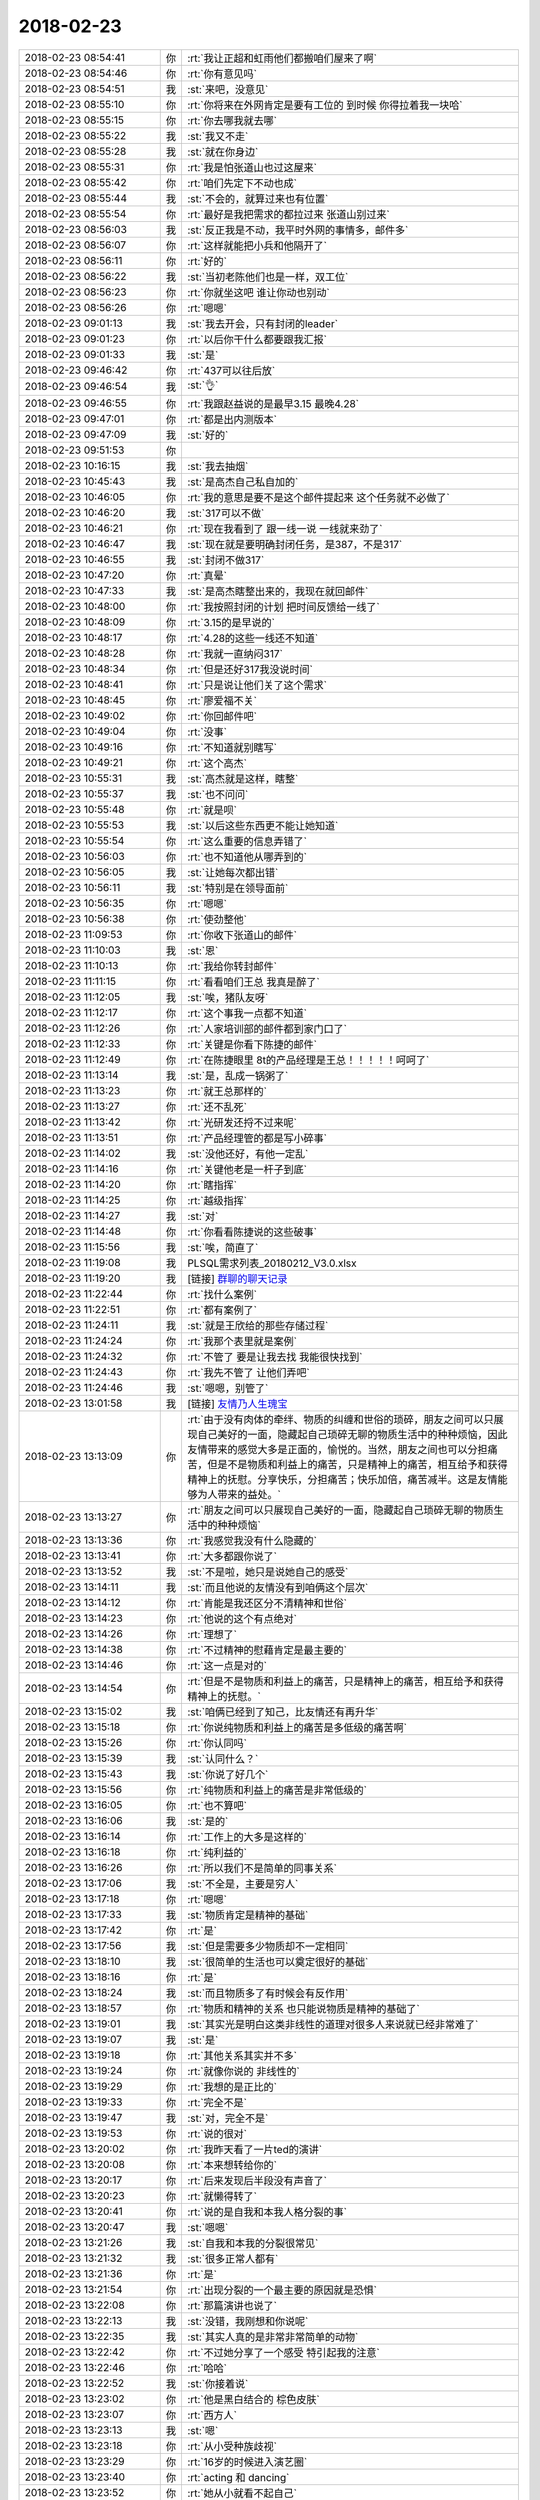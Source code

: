 2018-02-23
-------------

.. list-table::
   :widths: 25, 1, 60

   * - 2018-02-23 08:54:41
     - 你
     - :rt:`我让正超和虹雨他们都搬咱们屋来了啊`
   * - 2018-02-23 08:54:46
     - 你
     - :rt:`你有意见吗`
   * - 2018-02-23 08:54:51
     - 我
     - :st:`来吧，没意见`
   * - 2018-02-23 08:55:10
     - 你
     - :rt:`你将来在外网肯定是要有工位的 到时候 你得拉着我一块哈`
   * - 2018-02-23 08:55:15
     - 你
     - :rt:`你去哪我就去哪`
   * - 2018-02-23 08:55:22
     - 我
     - :st:`我又不走`
   * - 2018-02-23 08:55:28
     - 我
     - :st:`就在你身边`
   * - 2018-02-23 08:55:31
     - 你
     - :rt:`我是怕张道山也过这屋来`
   * - 2018-02-23 08:55:42
     - 你
     - :rt:`咱们先定下不动也成`
   * - 2018-02-23 08:55:44
     - 我
     - :st:`不会的，就算过来也有位置`
   * - 2018-02-23 08:55:54
     - 你
     - :rt:`最好是我把需求的都拉过来 张道山别过来`
   * - 2018-02-23 08:56:03
     - 我
     - :st:`反正我是不动，我平时外网的事情多，邮件多`
   * - 2018-02-23 08:56:07
     - 你
     - :rt:`这样就能把小兵和他隔开了`
   * - 2018-02-23 08:56:11
     - 你
     - :rt:`好的`
   * - 2018-02-23 08:56:22
     - 我
     - :st:`当初老陈他们也是一样，双工位`
   * - 2018-02-23 08:56:23
     - 你
     - :rt:`你就坐这吧 谁让你动也别动`
   * - 2018-02-23 08:56:26
     - 你
     - :rt:`嗯嗯`
   * - 2018-02-23 09:01:13
     - 我
     - :st:`我去开会，只有封闭的leader`
   * - 2018-02-23 09:01:23
     - 你
     - :rt:`以后你干什么都要跟我汇报`
   * - 2018-02-23 09:01:33
     - 我
     - :st:`是`
   * - 2018-02-23 09:46:42
     - 你
     - :rt:`437可以往后放`
   * - 2018-02-23 09:46:54
     - 我
     - :st:`👌`
   * - 2018-02-23 09:46:55
     - 你
     - :rt:`我跟赵益说的是最早3.15 最晚4.28`
   * - 2018-02-23 09:47:01
     - 你
     - :rt:`都是出内测版本`
   * - 2018-02-23 09:47:09
     - 我
     - :st:`好的`
   * - 2018-02-23 09:51:53
     - 你
     - .. image:: /images/260348.jpg
          :width: 100px
   * - 2018-02-23 10:16:15
     - 我
     - :st:`我去抽烟`
   * - 2018-02-23 10:45:43
     - 我
     - :st:`是高杰自己私自加的`
   * - 2018-02-23 10:46:05
     - 你
     - :rt:`我的意思是要不是这个邮件提起来 这个任务就不必做了`
   * - 2018-02-23 10:46:20
     - 我
     - :st:`317可以不做`
   * - 2018-02-23 10:46:21
     - 你
     - :rt:`现在我看到了 跟一线一说 一线就来劲了`
   * - 2018-02-23 10:46:47
     - 我
     - :st:`现在就是要明确封闭任务，是387，不是317`
   * - 2018-02-23 10:46:55
     - 我
     - :st:`封闭不做317`
   * - 2018-02-23 10:47:20
     - 你
     - :rt:`真晕`
   * - 2018-02-23 10:47:33
     - 我
     - :st:`是高杰瞎整出来的，我现在就回邮件`
   * - 2018-02-23 10:48:00
     - 你
     - :rt:`我按照封闭的计划 把时间反馈给一线了`
   * - 2018-02-23 10:48:09
     - 你
     - :rt:`3.15的是早说的`
   * - 2018-02-23 10:48:17
     - 你
     - :rt:`4.28的这些一线还不知道`
   * - 2018-02-23 10:48:28
     - 你
     - :rt:`我就一直纳闷317`
   * - 2018-02-23 10:48:34
     - 你
     - :rt:`但是还好317我没说时间`
   * - 2018-02-23 10:48:41
     - 你
     - :rt:`只是说让他们关了这个需求`
   * - 2018-02-23 10:48:45
     - 你
     - :rt:`廖爱福不关`
   * - 2018-02-23 10:49:02
     - 你
     - :rt:`你回邮件吧`
   * - 2018-02-23 10:49:04
     - 你
     - :rt:`没事`
   * - 2018-02-23 10:49:16
     - 你
     - :rt:`不知道就别瞎写`
   * - 2018-02-23 10:49:21
     - 你
     - :rt:`这个高杰`
   * - 2018-02-23 10:55:31
     - 我
     - :st:`高杰就是这样，瞎整`
   * - 2018-02-23 10:55:37
     - 我
     - :st:`也不问问`
   * - 2018-02-23 10:55:48
     - 你
     - :rt:`就是呗`
   * - 2018-02-23 10:55:53
     - 我
     - :st:`以后这些东西更不能让她知道`
   * - 2018-02-23 10:55:54
     - 你
     - :rt:`这么重要的信息弄错了`
   * - 2018-02-23 10:56:03
     - 你
     - :rt:`也不知道他从哪弄到的`
   * - 2018-02-23 10:56:05
     - 我
     - :st:`让她每次都出错`
   * - 2018-02-23 10:56:11
     - 我
     - :st:`特别是在领导面前`
   * - 2018-02-23 10:56:35
     - 你
     - :rt:`嗯嗯`
   * - 2018-02-23 10:56:38
     - 你
     - :rt:`使劲整他`
   * - 2018-02-23 11:09:53
     - 你
     - :rt:`你收下张道山的邮件`
   * - 2018-02-23 11:10:03
     - 我
     - :st:`恩`
   * - 2018-02-23 11:10:13
     - 你
     - :rt:`我给你转封邮件`
   * - 2018-02-23 11:11:15
     - 你
     - :rt:`看看咱们王总 我真是醉了`
   * - 2018-02-23 11:12:05
     - 我
     - :st:`唉，猪队友呀`
   * - 2018-02-23 11:12:17
     - 你
     - :rt:`这个事我一点都不知道`
   * - 2018-02-23 11:12:26
     - 你
     - :rt:`人家培训部的邮件都到家门口了`
   * - 2018-02-23 11:12:33
     - 你
     - :rt:`关键是你看下陈捷的邮件`
   * - 2018-02-23 11:12:49
     - 你
     - :rt:`在陈捷眼里 8t的产品经理是王总！！！！！呵呵了`
   * - 2018-02-23 11:13:14
     - 我
     - :st:`是，乱成一锅粥了`
   * - 2018-02-23 11:13:23
     - 你
     - :rt:`就王总那样的`
   * - 2018-02-23 11:13:27
     - 你
     - :rt:`还不乱死`
   * - 2018-02-23 11:13:42
     - 你
     - :rt:`光研发还捋不过来呢`
   * - 2018-02-23 11:13:51
     - 你
     - :rt:`产品经理管的都是写小碎事`
   * - 2018-02-23 11:14:02
     - 我
     - :st:`没他还好，有他一定乱`
   * - 2018-02-23 11:14:16
     - 你
     - :rt:`关键他老是一杆子到底`
   * - 2018-02-23 11:14:20
     - 你
     - :rt:`瞎指挥`
   * - 2018-02-23 11:14:25
     - 你
     - :rt:`越级指挥`
   * - 2018-02-23 11:14:27
     - 我
     - :st:`对`
   * - 2018-02-23 11:14:48
     - 你
     - :rt:`你看看陈捷说的这些破事`
   * - 2018-02-23 11:15:56
     - 我
     - :st:`唉，简直了`
   * - 2018-02-23 11:19:08
     - 我
     - PLSQL需求列表_20180212_V3.0.xlsx
   * - 2018-02-23 11:19:20
     - 我
     - [链接] `群聊的聊天记录 <https://support.weixin.qq.com/cgi-bin/mmsupport-bin/readtemplate?t=page/favorite_record__w_unsupport>`_
   * - 2018-02-23 11:22:44
     - 你
     - :rt:`找什么案例`
   * - 2018-02-23 11:22:51
     - 你
     - :rt:`都有案例了`
   * - 2018-02-23 11:24:11
     - 我
     - :st:`就是王欣给的那些存储过程`
   * - 2018-02-23 11:24:24
     - 你
     - :rt:`我那个表里就是案例`
   * - 2018-02-23 11:24:32
     - 你
     - :rt:`不管了 要是让我去找 我能很快找到`
   * - 2018-02-23 11:24:43
     - 你
     - :rt:`我先不管了 让他们弄吧`
   * - 2018-02-23 11:24:46
     - 我
     - :st:`嗯嗯，别管了`
   * - 2018-02-23 13:01:58
     - 我
     - [链接] `友情乃人生瑰宝 <http://mp.weixin.qq.com/s?__biz=MzAxNDU3MzI5OA==&mid=2651966302&idx=1&sn=c59287294c0379df72356b81b22f60be&chksm=807420c3b703a9d5eb9c7c8e603b20b948dd8e10ec545a72553af9c5426f25620f7defc701de&mpshare=1&scene=1&srcid=0223qBDMIFD3BuF7ZQCfc9TM#rd>`_
   * - 2018-02-23 13:13:09
     - 你
     - :rt:`由于没有肉体的牵绊、物质的纠缠和世俗的琐碎，朋友之间可以只展现自己美好的一面，隐藏起自己琐碎无聊的物质生活中的种种烦恼，因此友情带来的感觉大多是正面的，愉悦的。当然，朋友之间也可以分担痛苦，但是不是物质和利益上的痛苦，只是精神上的痛苦，相互给予和获得精神上的抚慰。分享快乐，分担痛苦；快乐加倍，痛苦减半。这是友情能够为人带来的益处。`
   * - 2018-02-23 13:13:27
     - 你
     - :rt:`朋友之间可以只展现自己美好的一面，隐藏起自己琐碎无聊的物质生活中的种种烦恼`
   * - 2018-02-23 13:13:36
     - 你
     - :rt:`我感觉我没有什么隐藏的`
   * - 2018-02-23 13:13:41
     - 你
     - :rt:`大多都跟你说了`
   * - 2018-02-23 13:13:52
     - 我
     - :st:`不是啦，她只是说她自己的感受`
   * - 2018-02-23 13:14:11
     - 我
     - :st:`而且他说的友情没有到咱俩这个层次`
   * - 2018-02-23 13:14:12
     - 你
     - :rt:`肯能是我还区分不清精神和世俗`
   * - 2018-02-23 13:14:23
     - 你
     - :rt:`他说的这个有点绝对`
   * - 2018-02-23 13:14:26
     - 你
     - :rt:`理想了`
   * - 2018-02-23 13:14:38
     - 你
     - :rt:`不过精神的慰藉肯定是最主要的`
   * - 2018-02-23 13:14:46
     - 你
     - :rt:`这一点是对的`
   * - 2018-02-23 13:14:54
     - 你
     - :rt:`但是不是物质和利益上的痛苦，只是精神上的痛苦，相互给予和获得精神上的抚慰。`
   * - 2018-02-23 13:15:02
     - 我
     - :st:`咱俩已经到了知己，比友情还有再升华`
   * - 2018-02-23 13:15:18
     - 你
     - :rt:`你说纯物质和利益上的痛苦是多低级的痛苦啊`
   * - 2018-02-23 13:15:26
     - 你
     - :rt:`你认同吗`
   * - 2018-02-23 13:15:39
     - 我
     - :st:`认同什么？`
   * - 2018-02-23 13:15:43
     - 我
     - :st:`你说了好几个`
   * - 2018-02-23 13:15:56
     - 你
     - :rt:`纯物质和利益上的痛苦是非常低级的`
   * - 2018-02-23 13:16:05
     - 你
     - :rt:`也不算吧`
   * - 2018-02-23 13:16:06
     - 我
     - :st:`是的`
   * - 2018-02-23 13:16:14
     - 你
     - :rt:`工作上的大多是这样的`
   * - 2018-02-23 13:16:18
     - 你
     - :rt:`纯利益的`
   * - 2018-02-23 13:16:26
     - 你
     - :rt:`所以我们不是简单的同事关系`
   * - 2018-02-23 13:17:06
     - 我
     - :st:`不全是，主要是穷人`
   * - 2018-02-23 13:17:18
     - 你
     - :rt:`嗯嗯`
   * - 2018-02-23 13:17:33
     - 我
     - :st:`物质肯定是精神的基础`
   * - 2018-02-23 13:17:42
     - 你
     - :rt:`是`
   * - 2018-02-23 13:17:56
     - 我
     - :st:`但是需要多少物质却不一定相同`
   * - 2018-02-23 13:18:10
     - 我
     - :st:`很简单的生活也可以奠定很好的基础`
   * - 2018-02-23 13:18:16
     - 你
     - :rt:`是`
   * - 2018-02-23 13:18:24
     - 我
     - :st:`而且物质多了有时候会有反作用`
   * - 2018-02-23 13:18:57
     - 你
     - :rt:`物质和精神的关系 也只能说物质是精神的基础了`
   * - 2018-02-23 13:19:01
     - 我
     - :st:`其实光是明白这类非线性的道理对很多人来说就已经非常难了`
   * - 2018-02-23 13:19:07
     - 我
     - :st:`是`
   * - 2018-02-23 13:19:18
     - 你
     - :rt:`其他关系其实并不多`
   * - 2018-02-23 13:19:24
     - 你
     - :rt:`就像你说的 非线性的`
   * - 2018-02-23 13:19:29
     - 你
     - :rt:`我想的是正比的`
   * - 2018-02-23 13:19:33
     - 你
     - :rt:`完全不是`
   * - 2018-02-23 13:19:47
     - 我
     - :st:`对，完全不是`
   * - 2018-02-23 13:19:53
     - 你
     - :rt:`说的很对`
   * - 2018-02-23 13:20:02
     - 你
     - :rt:`我昨天看了一片ted的演讲`
   * - 2018-02-23 13:20:08
     - 你
     - :rt:`本来想转给你的`
   * - 2018-02-23 13:20:17
     - 你
     - :rt:`后来发现后半段没有声音了`
   * - 2018-02-23 13:20:23
     - 你
     - :rt:`就懒得转了`
   * - 2018-02-23 13:20:41
     - 你
     - :rt:`说的是自我和本我人格分裂的事`
   * - 2018-02-23 13:20:47
     - 我
     - :st:`嗯嗯`
   * - 2018-02-23 13:21:26
     - 我
     - :st:`自我和本我的分裂很常见`
   * - 2018-02-23 13:21:32
     - 我
     - :st:`很多正常人都有`
   * - 2018-02-23 13:21:36
     - 你
     - :rt:`是`
   * - 2018-02-23 13:21:54
     - 你
     - :rt:`出现分裂的一个最主要的原因就是恐惧`
   * - 2018-02-23 13:22:08
     - 你
     - :rt:`那篇演讲也说了`
   * - 2018-02-23 13:22:13
     - 我
     - :st:`没错，我刚想和你说呢`
   * - 2018-02-23 13:22:35
     - 我
     - :st:`其实人真的是非常非常简单的动物`
   * - 2018-02-23 13:22:42
     - 你
     - :rt:`不过她分享了一个感受 特引起我的注意`
   * - 2018-02-23 13:22:46
     - 你
     - :rt:`哈哈`
   * - 2018-02-23 13:22:52
     - 我
     - :st:`你接着说`
   * - 2018-02-23 13:23:02
     - 你
     - :rt:`他是黑白结合的 棕色皮肤`
   * - 2018-02-23 13:23:07
     - 你
     - :rt:`西方人`
   * - 2018-02-23 13:23:13
     - 我
     - :st:`嗯`
   * - 2018-02-23 13:23:18
     - 你
     - :rt:`从小受种族歧视`
   * - 2018-02-23 13:23:29
     - 你
     - :rt:`16岁的时候进入演艺圈`
   * - 2018-02-23 13:23:40
     - 你
     - :rt:`acting 和 dancing`
   * - 2018-02-23 13:23:52
     - 你
     - :rt:`她从小就看不起自己`
   * - 2018-02-23 13:24:00
     - 你
     - :rt:`埋怨自己的肤色`
   * - 2018-02-23 13:24:03
     - 我
     - :st:`嗯`
   * - 2018-02-23 13:24:16
     - 你
     - :rt:`直到他发现了跳舞和表演`
   * - 2018-02-23 13:24:27
     - 你
     - :rt:`他说在他跳舞和表演的时候 非常投入`
   * - 2018-02-23 13:24:35
     - 你
     - :rt:`把本我忘的一干二净`
   * - 2018-02-23 13:24:43
     - 你
     - :rt:`非常享受那种感觉`
   * - 2018-02-23 13:24:46
     - 我
     - :st:`嗯嗯`
   * - 2018-02-23 13:25:00
     - 你
     - :rt:`我想在跳舞的时候 他就没有分裂`
   * - 2018-02-23 13:25:09
     - 你
     - :rt:`先不说acting`
   * - 2018-02-23 13:25:20
     - 你
     - :rt:`就只说跳舞`
   * - 2018-02-23 13:25:35
     - 你
     - :rt:`他说 她整个人都非常投入 好像发现了另一个世界`
   * - 2018-02-23 13:25:44
     - 我
     - :st:`嗯`
   * - 2018-02-23 13:25:48
     - 你
     - :rt:`我就好奇那种感觉`
   * - 2018-02-23 13:26:12
     - 你
     - :rt:`她说她把所有的感受、情感都融入到舞蹈里`
   * - 2018-02-23 13:26:25
     - 你
     - :rt:`喜悦 仇恨 爱慕 嫉妒等等`
   * - 2018-02-23 13:26:32
     - 我
     - :st:`嗯`
   * - 2018-02-23 13:26:38
     - 你
     - :rt:`我想着 这就是艺术家吧`
   * - 2018-02-23 13:26:56
     - 你
     - :rt:`借艺术之形表达自己`
   * - 2018-02-23 13:27:22
     - 你
     - :rt:`而且在表演的时候 不存在分裂`
   * - 2018-02-23 13:27:37
     - 你
     - :rt:`这跟克氏说的有个观点很像`
   * - 2018-02-23 13:27:44
     - 你
     - :rt:`但我记不清了`
   * - 2018-02-23 13:27:56
     - 你
     - :rt:`克氏说的是『性』`
   * - 2018-02-23 13:28:03
     - 我
     - :st:`嗯嗯`
   * - 2018-02-23 13:28:05
     - 你
     - :rt:`当时我就没看懂`
   * - 2018-02-23 13:28:14
     - 你
     - :rt:`我给你找找`
   * - 2018-02-23 13:28:52
     - 你
     - :rt:`大体上就是在『性』里才能找到自我啊 释放啊 啥的`
   * - 2018-02-23 13:28:55
     - 你
     - :rt:`我也看不懂`
   * - 2018-02-23 13:29:51
     - 我
     - :st:`当我跳舞时 表演时 我根植于我的本源 我的自我被抑制了 在那些时刻 我与万物相连 大地，空气 声音，观众的能量 我的所有感官都是警觉和鲜活的 如同一个婴儿感受到的一般 那种同一性的感觉`
   * - 2018-02-23 13:29:59
     - 我
     - :st:`是这个吗？`
   * - 2018-02-23 13:30:00
     - 你
     - [链接] `TED演讲：成长的意义，就是寻找自己 <http://m.toutiaoimg.net/group/6524480371503923715/?iid=26011709168&app=news_article&timestamp=1519363770&tt_from=weixin&utm_source=weixin&utm_medium=toutiao_ios&utm_campaign=client_share&wxshare_count=1>`_
   * - 2018-02-23 13:30:11
     - 你
     - :rt:`就是这个`
   * - 2018-02-23 13:30:13
     - 你
     - :rt:`就是这个`
   * - 2018-02-23 13:30:43
     - 你
     - :rt:`你也看了啊`
   * - 2018-02-23 13:30:55
     - 我
     - :st:`没有，刚找到而已`
   * - 2018-02-23 13:31:08
     - 你
     - :rt:`你怎么找到的呢`
   * - 2018-02-23 13:31:31
     - 我
     - :st:`你说了很多的关键字，我就搜出来了`
   * - 2018-02-23 13:31:32
     - 你
     - :rt:`我的所有感官都是警觉和鲜活的 如同一个婴儿感受到的一般 那种同一性的感觉`
   * - 2018-02-23 13:31:51
     - 你
     - :rt:`这个观点跟克氏说的是一样的`
   * - 2018-02-23 13:32:14
     - 我
     - [链接] `Thandie Newton: 桑迪·牛頓：包容他人，擁抱自我。 | TED Talk | TED.com <https://www.ted.com/talks/thandie_newton_embracing_otherness_embracing_myself/transcript?language=zh>`_
   * - 2018-02-23 13:32:31
     - 我
     - :st:`嗯嗯`
   * - 2018-02-23 13:33:27
     - 我
     - :st:`所以说万流归宗，认知的极限是一样的，就这么一个道`
   * - 2018-02-23 13:33:37
     - 你
     - :rt:`是`
   * - 2018-02-23 13:35:05
     - 你
     - :rt:`这个女生一口英式英语`
   * - 2018-02-23 13:35:08
     - 你
     - :rt:`很迷人`
   * - 2018-02-23 13:35:13
     - 我
     - :st:`嗯嗯`
   * - 2018-02-23 13:44:17
     - 你
     - :rt:`你看过情深深雨蒙蒙吗`
   * - 2018-02-23 13:44:29
     - 我
     - :st:`看过`
   * - 2018-02-23 13:44:37
     - 你
     - :rt:`我跟李杰的性格就跟依萍和如萍的一样`
   * - 2018-02-23 13:44:46
     - 我
     - :st:`嗯嗯`
   * - 2018-02-23 13:44:49
     - 你
     - :rt:`我就是依萍那类的`
   * - 2018-02-23 13:44:55
     - 你
     - :rt:`李杰就是如萍那类的`
   * - 2018-02-23 13:45:00
     - 我
     - :st:`是`
   * - 2018-02-23 13:45:01
     - 你
     - :rt:`特别像`
   * - 2018-02-23 13:51:15
     - 你
     - :rt:`存储过程能够返回游标的话，存储过程被调用后，在应用程序中只需fetch返回游标即可，（游标变量名应用定义），现在迁移需要8t创建临时表，然后在应用程序中定义cursor 再把临时表的结果赋值给cursor。或者直接select对结果集操作。否则应用肯定要改`
   * - 2018-02-23 14:00:50
     - 你
     - Informix-存储过程.ppt
   * - 2018-02-23 14:17:39
     - 你
     - :rt:`张道山真费劲`
   * - 2018-02-23 14:17:45
     - 你
     - :rt:`傻蛋么`
   * - 2018-02-23 14:17:56
     - 我
     - :st:`是`
   * - 2018-02-23 14:33:18
     - 我
     - :st:`说实话，人力是测试组内部的事情`
   * - 2018-02-23 14:33:32
     - 你
     - :rt:`就是啊`
   * - 2018-02-23 14:39:46
     - 你
     - :rt:`这就是测试内部的事`
   * - 2018-02-23 14:40:00
     - 你
     - [链接] `李辉和张杰的聊天记录 <https://support.weixin.qq.com/cgi-bin/mmsupport-bin/readtemplate?t=page/favorite_record__w_unsupport>`_
   * - 2018-02-23 14:40:50
     - 我
     - :st:`嗯嗯`
   * - 2018-02-23 14:42:31
     - 你
     - :rt:`咱们都记脑子里了`
   * - 2018-02-23 14:43:12
     - 我
     - :st:`咱们是不想让高杰知道`
   * - 2018-02-23 14:43:20
     - 你
     - :rt:`哈哈`
   * - 2018-02-23 14:43:31
     - 我
     - :st:`有白板就都成她的功劳了`
   * - 2018-02-23 14:43:42
     - 你
     - :rt:`这群笨蛋啊`
   * - 2018-02-23 14:44:01
     - 你
     - :rt:`放心吧，做不起来`
   * - 2018-02-23 14:44:06
     - 我
     - :st:`是`
   * - 2018-02-23 14:44:12
     - 你
     - :rt:`有那时间她还想投机去呢`
   * - 2018-02-23 15:54:29
     - 我
     - :st:`你先找，我去抽颗烟。等你有空了可以聊天`
   * - 2018-02-23 15:54:36
     - 你
     - :rt:`好`
   * - 2018-02-23 16:33:11
     - 你
     - GBase 8t V8.5新特性及功能增强.doc
   * - 2018-02-23 17:51:43
     - 我
     - :st:`累了`
   * - 2018-02-23 17:51:51
     - 你
     - :rt:`歇会`
   * - 2018-02-23 17:52:06
     - 我
     - :st:`下班了[快哭了]`
   * - 2018-02-23 17:52:15
     - 我
     - :st:`都没空和你聊天`
   * - 2018-02-23 17:52:24
     - 你
     - :rt:`是`
   * - 2018-02-23 17:52:25
     - 我
     - :st:`你今天几点走？`
   * - 2018-02-23 17:52:41
     - 你
     - :rt:`还是原来的点吧`
   * - 2018-02-23 17:52:46
     - 你
     - :rt:`6：30差不多`
   * - 2018-02-23 17:52:55
     - 我
     - :st:`嗯嗯`
   * - 2018-02-23 17:53:06
     - 我
     - :st:`我今天也早点走，回家休息`
   * - 2018-02-23 17:53:13
     - 我
     - :st:`明天晚上陪你聊天吧`
   * - 2018-02-23 17:53:21
     - 你
     - :rt:`嗯嗯`
   * - 2018-02-23 17:53:24
     - 你
     - :rt:`你为啥失眠了`
   * - 2018-02-23 17:53:27
     - 你
     - :rt:`累了啊`
   * - 2018-02-23 17:53:30
     - 你
     - :rt:`你几点走啊`
   * - 2018-02-23 17:53:33
     - 你
     - :rt:`跟我一起走吗`
   * - 2018-02-23 17:53:47
     - 我
     - :st:`你想让我和你一起走吗？`
   * - 2018-02-23 17:53:56
     - 你
     - :rt:`想啊`
   * - 2018-02-23 17:54:02
     - 我
     - :st:`那就和你一起走`
   * - 2018-02-23 17:54:03
     - 你
     - :rt:`我是怕你事多`
   * - 2018-02-23 17:54:10
     - 我
     - :st:`我不想干了`
   * - 2018-02-23 17:54:17
     - 我
     - :st:`脑子疼`
   * - 2018-02-23 17:54:24
     - 你
     - :rt:`那歇会`
   * - 2018-02-23 17:54:28
     - 你
     - :rt:`啥叫不想干了`
   * - 2018-02-23 17:54:34
     - 我
     - :st:`要处理的维度太多了`
   * - 2018-02-23 17:59:55
     - 我
     - :st:`各个维度都要对齐，累死了`
   * - 2018-02-23 18:00:07
     - 我
     - :st:`聊会天吧`
   * - 2018-02-23 18:01:30
     - 你
     - :rt:`是吧`
   * - 2018-02-23 18:01:35
     - 你
     - :rt:`那肯定得很累啊`
   * - 2018-02-23 18:03:09
     - 我
     - :st:`昨天晚上睡到半夜突然就醒了，然后我就想想你的事情，结果一下子就睡不着了，至少两个小时，等天蒙蒙亮了才睡着`
   * - 2018-02-23 18:03:38
     - 我
     - :st:`不过这两小时却非常值`
   * - 2018-02-23 18:03:53
     - 你
     - :rt:`怎么突然就醒了呢`
   * - 2018-02-23 18:04:10
     - 我
     - :st:`不知道，就是突然醒了`
   * - 2018-02-23 18:05:44
     - 你
     - :rt:`你想到啥了`
   * - 2018-02-23 18:05:58
     - 我
     - :st:`哈哈，太多了`
   * - 2018-02-23 18:06:08
     - 我
     - :st:`主要还是想怎么提高你`
   * - 2018-02-23 18:06:14
     - 你
     - :rt:`是吧`
   * - 2018-02-23 18:06:21
     - 我
     - :st:`还有怎么给你讲一些道理`
   * - 2018-02-23 18:06:42
     - 我
     - :st:`早上醒来后第一件事情就是马上记下来，要不就一定忘了`
   * - 2018-02-23 18:06:51
     - 你
     - :rt:`记到哪了`
   * - 2018-02-23 18:06:54
     - 你
     - :rt:`我看看`
   * - 2018-02-23 18:07:03
     - 你
     - :rt:`我也会有这种时候`
   * - 2018-02-23 18:07:10
     - 你
     - :rt:`一般兴奋的睡不着觉`
   * - 2018-02-23 18:07:16
     - 我
     - :st:`1. 我对研发的安排：How&Why`
       :st:`2. 一个重要的战术之自我否定实战`
       :st:`3. 咱俩的关系兼谈李银河两篇杂文`
   * - 2018-02-23 18:07:28
     - 我
     - :st:`这是我想和你说的要点`
   * - 2018-02-23 18:07:33
     - 你
     - :rt:`哈哈`
   * - 2018-02-23 18:07:50
     - 你
     - :rt:`我昨天一直在想自我否定的事`
   * - 2018-02-23 18:07:57
     - 我
     - :st:`嗯嗯`
   * - 2018-02-23 18:08:12
     - 你
     - :rt:`我昨天回家开车 一路上都在想你说的话`
   * - 2018-02-23 18:08:18
     - 你
     - :rt:`一遍又一遍的想`
   * - 2018-02-23 18:08:24
     - 我
     - :st:`嗯`
   * - 2018-02-23 18:08:32
     - 你
     - :rt:`回到家事太多了 还得陪婆婆说会话`
   * - 2018-02-23 18:08:41
     - 你
     - :rt:`我婆婆岁数大了 特别敏感`
   * - 2018-02-23 18:08:48
     - 你
     - :rt:`我都觉得他累的慌`
   * - 2018-02-23 18:08:52
     - 我
     - :st:`嗯嗯`
   * - 2018-02-23 18:08:58
     - 你
     - :rt:`接着说咱俩`
   * - 2018-02-23 18:09:03
     - 我
     - :st:`老人嘛，就怕孩子不理他`
   * - 2018-02-23 18:09:07
     - 我
     - :st:`嗯`
   * - 2018-02-23 18:09:20
     - 你
     - :rt:`我觉得他每时每刻不在盯着我的脸`
   * - 2018-02-23 18:09:33
     - 你
     - :rt:`生怕我有不高兴 她没捕捉到`
   * - 2018-02-23 18:09:35
     - 你
     - :rt:`好可怜`
   * - 2018-02-23 18:09:39
     - 我
     - :st:`悲剧啦[流泪]，我忘了第二条想和你讲啥了`
   * - 2018-02-23 18:09:49
     - 你
     - :rt:`自我否定的吗`
   * - 2018-02-23 18:09:53
     - 我
     - :st:`是`
   * - 2018-02-23 18:09:55
     - 你
     - :rt:`你记得太粗了`
   * - 2018-02-23 18:10:22
     - 我
     - :st:`我昨天想了一个例子，非常好的例子，可以带着你去使用自我否定`
   * - 2018-02-23 18:10:38
     - 我
     - :st:`早上我还记得呢，现在想不起来了[委屈]`
   * - 2018-02-23 18:10:57
     - 我
     - :st:`告诉个好玩的吧`
   * - 2018-02-23 18:11:02
     - 你
     - :rt:`嗯嗯`
   * - 2018-02-23 18:11:04
     - 你
     - :rt:`说说`
   * - 2018-02-23 18:11:20
     - 我
     - :st:`你看我写的是1.2.3.，其实我是倒着想起来的`
   * - 2018-02-23 18:11:44
     - 我
     - :st:`晚上想的时候是先从1开始想的，然后过渡到2，最后到3`
   * - 2018-02-23 18:11:55
     - 我
     - :st:`我就怕自己忘了，就总结了三个标题`
   * - 2018-02-23 18:12:06
     - 我
     - :st:`然后早上我就想起第三个`
   * - 2018-02-23 18:12:27
     - 我
     - :st:`路上使劲想，想起来第二个`
   * - 2018-02-23 18:12:34
     - 我
     - :st:`然后怎么也想不起第一个`
   * - 2018-02-23 18:12:52
     - 我
     - :st:`后来是想到张杰今天还请假才想起来我想和你说啥`
   * - 2018-02-23 18:13:00
     - 你
     - :rt:`哈哈`
   * - 2018-02-23 18:13:19
     - 我
     - :st:`我晚上的时候思路会比较发散，不会刻意约束自己的想法`
   * - 2018-02-23 18:13:30
     - 我
     - :st:`所以灵感会比较多`
   * - 2018-02-23 18:13:37
     - 你
     - :rt:`是`
   * - 2018-02-23 18:13:44
     - 我
     - :st:`可是经常是睡一觉就忘了`
   * - 2018-02-23 18:13:50
     - 你
     - :rt:`是`
   * - 2018-02-23 18:14:03
     - 你
     - :rt:`你为什么早上倒着想的呢`
   * - 2018-02-23 18:14:10
     - 你
     - :rt:`是因为最后一个记忆清晰吗`
   * - 2018-02-23 18:14:13
     - 我
     - :st:`对`
   * - 2018-02-23 18:18:01
     - 你
     - :rt:`好吧`
   * - 2018-02-23 18:18:21
     - 你
     - :rt:`我现在觉得你想个黑洞一样`
   * - 2018-02-23 18:18:32
     - 你
     - :rt:`总是特别特别吸引我`
   * - 2018-02-23 18:18:33
     - 我
     - :st:`怎么讲`
   * - 2018-02-23 18:18:36
     - 我
     - :st:`哈哈`
   * - 2018-02-23 18:19:00
     - 我
     - :st:`我说说昨天想的一些琐碎的事情吧`
   * - 2018-02-23 18:19:09
     - 你
     - :rt:`好啊`
   * - 2018-02-23 18:19:10
     - 你
     - :rt:`好啊`
   * - 2018-02-23 18:19:11
     - 我
     - :st:`刚想起来，赶紧说了`
   * - 2018-02-23 18:19:14
     - 你
     - :rt:`好`
   * - 2018-02-23 18:19:34
     - 我
     - :st:`你和我的差距`
   * - 2018-02-23 18:19:46
     - 我
     - :st:`这个是我想的一个主题`
   * - 2018-02-23 18:19:54
     - 你
     - :rt:`我觉得我和你的差距好大啊`
   * - 2018-02-23 18:20:12
     - 我
     - :st:`我发现你对战术的理解还是有问题`
   * - 2018-02-23 18:20:37
     - 我
     - :st:`或者说咱俩对怎么运用战术的想法不一样`
   * - 2018-02-23 18:21:09
     - 我
     - :st:`我是属于信手拈来，不盲从，不迷信`
   * - 2018-02-23 18:21:20
     - 你
     - :rt:`恩`
   * - 2018-02-23 18:21:30
     - 我
     - :st:`你对战术反而非常重视`
   * - 2018-02-23 18:21:43
     - 我
     - :st:`总是去想 how to do`
   * - 2018-02-23 18:21:49
     - 你
     - :rt:`嗯嗯`
   * - 2018-02-23 18:22:08
     - 你
     - :rt:`我正在想`
   * - 2018-02-23 18:22:13
     - 我
     - :st:`这么想没什么错，毕竟是要把事情做出来`
   * - 2018-02-23 18:22:26
     - 你
     - :rt:`可能我对战术和战略还分不太清`
   * - 2018-02-23 18:22:31
     - 我
     - :st:`但是这么想反而束缚住你的手脚了`
   * - 2018-02-23 18:22:35
     - 你
     - :rt:`嗯嗯`
   * - 2018-02-23 18:22:37
     - 你
     - :rt:`说得对`
   * - 2018-02-23 18:22:41
     - 我
     - :st:`就是削足适履`
   * - 2018-02-23 18:22:58
     - 你
     - :rt:`其实我有点听不懂你说的`
   * - 2018-02-23 18:23:09
     - 你
     - :rt:`你要给我举个例子吧`
   * - 2018-02-23 18:23:29
     - 我
     - :st:`我现在想不出来，等哪天想起来再和你说吧`
   * - 2018-02-23 18:23:34
     - 你
     - :rt:`好`
   * - 2018-02-23 18:23:38
     - 我
     - :st:`这个不是什么大事`
   * - 2018-02-23 18:23:43
     - 你
     - :rt:`我知道`
   * - 2018-02-23 18:23:50
     - 你
     - :rt:`我只是没你看的清`
   * - 2018-02-23 18:23:55
     - 你
     - :rt:`是真看不清`
   * - 2018-02-23 18:24:04
     - 我
     - :st:`这个点比较讨厌的就是光靠着战略好没有用`
   * - 2018-02-23 18:24:10
     - 你
     - :rt:`虽然你看着觉得很简单 很清晰 但是我自己没有什么感觉`
   * - 2018-02-23 18:24:16
     - 你
     - :rt:`是`
   * - 2018-02-23 18:24:35
     - 你
     - :rt:`就跟精神和物质的关系 很多人看不明白 但是你和我就觉得很简单`
   * - 2018-02-23 18:24:44
     - 我
     - :st:`嗯嗯`
   * - 2018-02-23 18:24:47
     - 你
     - :rt:`我觉得是一个道理 这才是认知的考验`
   * - 2018-02-23 18:24:52
     - 你
     - :rt:`不是知识的`
   * - 2018-02-23 18:24:58
     - 我
     - :st:`没错`